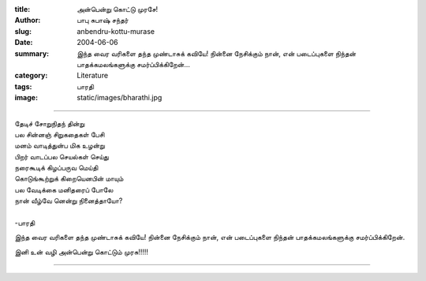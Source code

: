 :title: அன்பென்று கொட்டு முரசே!
:author: பாபு சுபாஷ் சந்தர்
:slug: anbendru-kottu-murase
:date: 2004-06-06
:summary: இந்த வைர வரிகளை தந்த முண்டாசுக் கவியே! நின்னை நேசிக்கும் நான், என் படைப்புகளை நிந்தன் பாதக்கமலங்களுக்கு சமர்ப்பிக்கிறேன்...
:category: Literature
:tags: பாரதி
:image: static/images/bharathi.jpg

-------------------------

|Bharathi|

.. _poem:
.. line-block::

  தேடிச் சோறுநிதந் தின்று
  பல சின்னஞ் சிறுகதைகள் பேசி
  மனம் வாடித்துன்ப மிக உழன்று
  பிறர் வாடப்பல செயல்கள் செய்து
  நரைகூடிக் கிழப்பருவ மெய்தி
  கொடுங்கூற்றுக் கிறையெனபின் மாயும்
  பல வேடிக்கை மனிதரைப் போலே
  நான் வீழ்வே னென்று நினைத்தாயோ?

  -பாரதி


இந்த வைர வரிகளை தந்த முண்டாசுக் கவியே! நின்னை நேசிக்கும் நான், என் படைப்புகளை
நிந்தன் பாதக்கமலங்களுக்கு சமர்ப்பிக்கிறேன்.

இனி உன் வழி அன்பென்று கொட்டும் முரசு!!!!!

------

.. |Bharathi| image:: static/images/bharathi.jpg
   :class: responsive-img center-align
